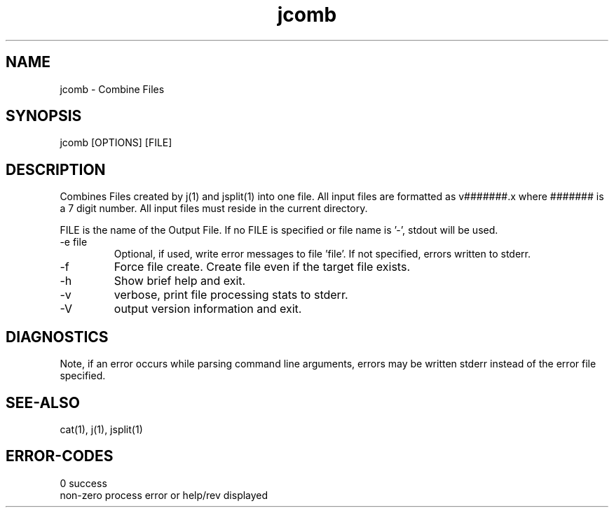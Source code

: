 .\" 
.\" Copyright (c) 2014 2015 2016 2017 2018 
.\"     John McCue <jmccue@jmcunx.com>
.\" 
.\" Permission to use, copy, modify, and distribute this software for any
.\" purpose with or without fee is hereby granted, provided that the above
.\" copyright notice and this permission notice appear in all copies.
.\" 
.\" THE SOFTWARE IS PROVIDED "AS IS" AND THE AUTHOR DISCLAIMS ALL WARRANTIES
.\" WITH REGARD TO THIS SOFTWARE INCLUDING ALL IMPLIED WARRANTIES OF
.\" MERCHANTABILITY AND FITNESS. IN NO EVENT SHALL THE AUTHOR BE LIABLE FOR
.\" ANY SPECIAL, DIRECT, INDIRECT, OR CONSEQUENTIAL DAMAGES OR ANY DAMAGES
.\" WHATSOEVER RESULTING FROM LOSS OF USE, DATA OR PROFITS, WHETHER IN AN
.\" ACTION OF CONTRACT, NEGLIGENCE OR OTHER TORTIOUS ACTION, ARISING OUT OF
.\" OR IN CONNECTION WITH THE USE OR PERFORMANCE OF THIS SOFTWARE.
.\" 
.TH jcomb 1 "$Date: 2020/09/23 17:19:16 $" "JMC" "User Commands"
.SH NAME
jcomb - Combine Files
.SH SYNOPSIS
jcomb [OPTIONS] [FILE]
.SH DESCRIPTION
Combines Files created by j(1) and jsplit(1) into one file.
All input files are formatted as v#######.x where ####### is a 7 digit number.
All input files must reside in the current directory.
.PP
FILE is the name of the Output File.
If no FILE is specified or file name is '-',
stdout will be used.
.TP
-e file
Optional, if used, write error messages to file 'file'.
If not specified, errors written to stderr.
.TP
-f
Force file create.
Create file even if the target file exists.
.TP
-h
Show brief help and exit.
.TP
-v
verbose, print file processing stats to stderr.
.TP
-V
output version information and exit.
.SH DIAGNOSTICS
Note, if an error occurs while parsing command line arguments,
errors may be written stderr instead of the error file specified.
.SH SEE-ALSO
cat(1),
j(1),
jsplit(1)
.SH ERROR-CODES
.nf
0         success
non-zero  process error or help/rev displayed
.fi
